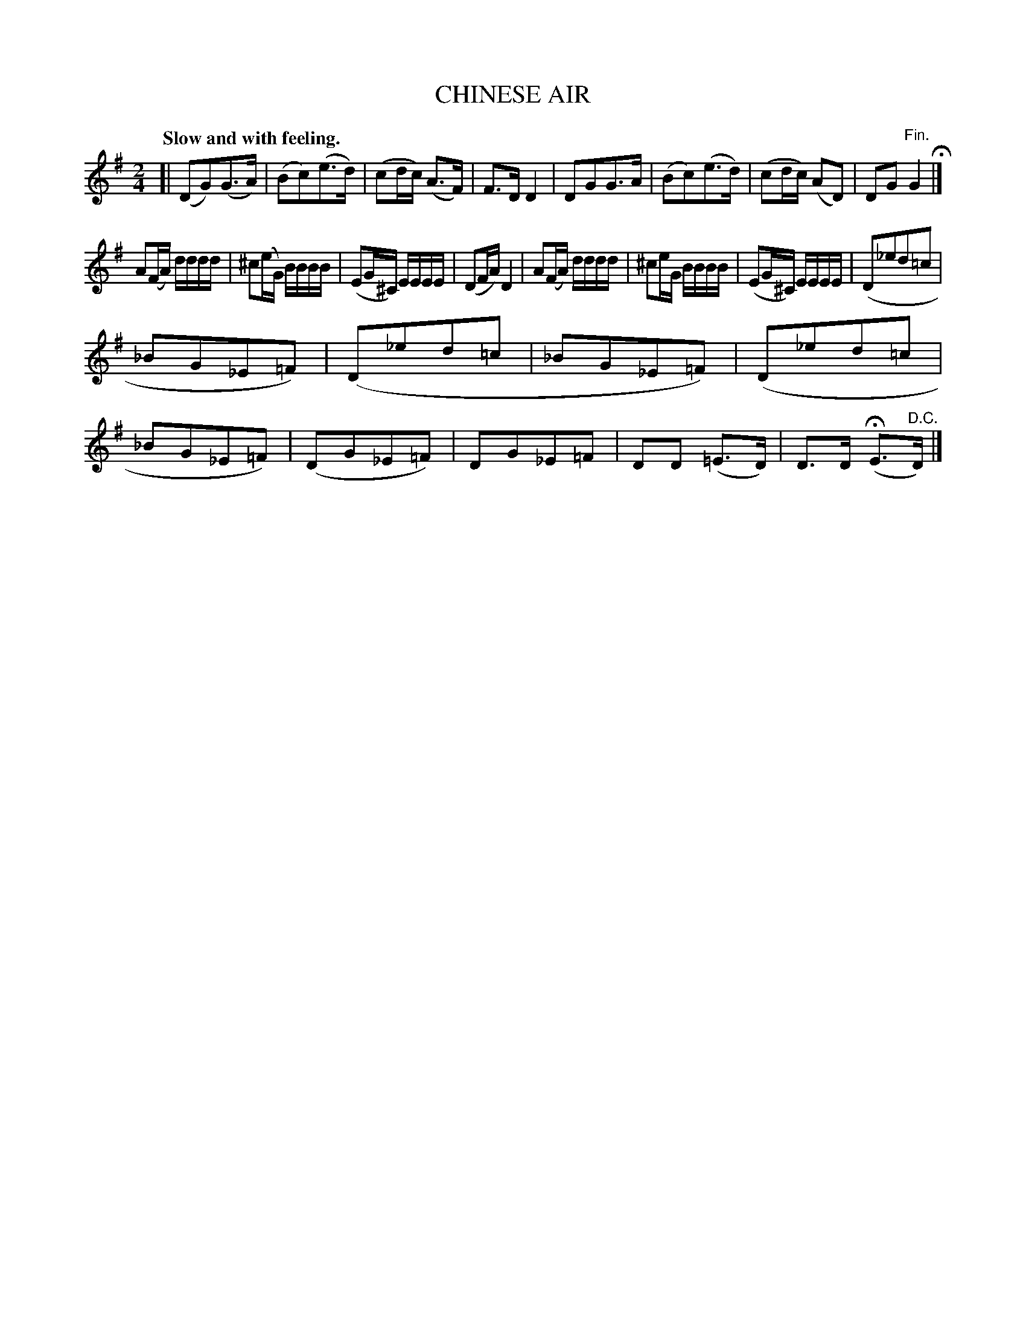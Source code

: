X: 20672
T: CHINESE AIR
Q: "Slow and with feeling."
%R: air
B: W. Hamilton "Universal Tune-Book" Vol. 2 Glasgow 1846 p.67 #2
S: http://s3-eu-west-1.amazonaws.com/itma.dl.printmaterial/book_pdfs/hamiltonvol2web.pdf
Z: 2016 John Chambers <jc:trillian.mit.edu>
N: It might be better to change the key signature for each strain.
M: 2/4
L: 1/16
K: G
% - - - - - - - - - - - - - - - - - - - - - - - - -
[|\
(D2G2)(G3A) | (B2c2)(e3d) | (c2dc) (A3F) | F3D D4 |\
D2G2G3A | (B2c2)(e3d) | (c2dc) (A2D2) | D2G2 "^Fin."G4 H|]
A2(FA) dddd | ^c2(eG) BBBB | (E2G^C) EEEE | (D2FA) D4 |\
A2(FA) dddd | ^c2eG BBBB | (E2G^C) EEEE | (D2_e2d2=c2 |
_B2G2_E2=F2) | (D2_e2d2=c2 | _B2G2_E2=F2) | (D2_e2d2=c2 |\
_B2G2_E2=F2) | (D2G2_E2=F2) | D2G2_E2=F2 | D2D2 (=E3D) | D3D (HE3"^D.C."D) |]
% - - - - - - - - - - - - - - - - - - - - - - - - -
